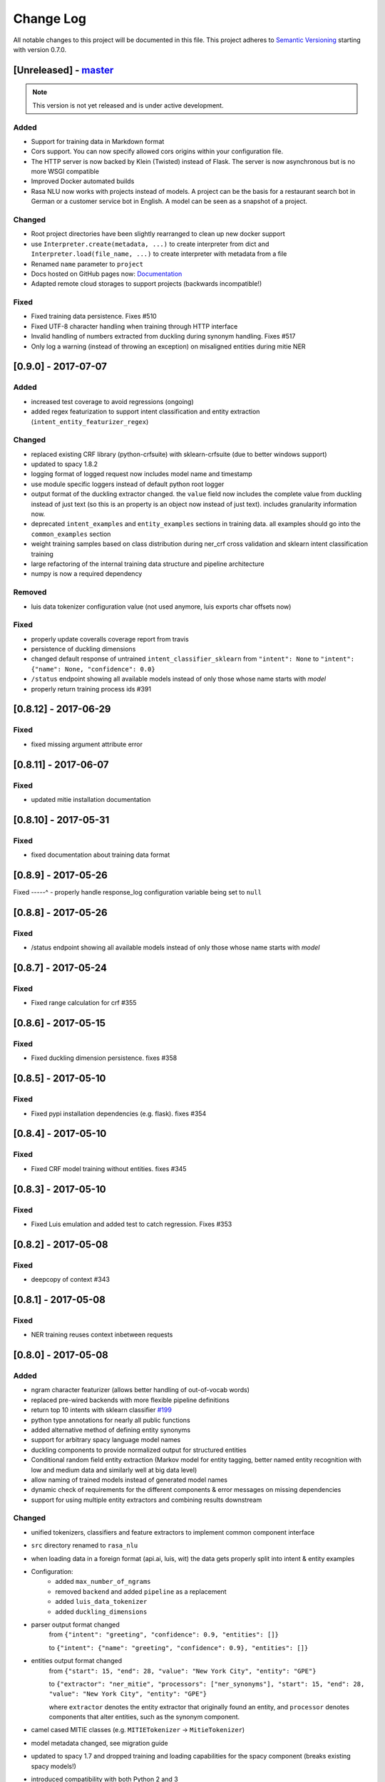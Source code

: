 Change Log
==========

All notable changes to this project will be documented in this file.
This project adheres to `Semantic Versioning`_ starting with version 0.7.0.

[Unreleased] - `master`_
^^^^^^^^^^^^^^^^^^^^^^^^

.. note:: This version is not yet released and is under active development.

Added
-----
- Support for training data in Markdown format
- Cors support. You can now specify allowed cors origins within your configuration file.
- The HTTP server is now backed by Klein (Twisted) instead of Flask. The server is now asynchronous but is no more WSGI compatible
- Improved Docker automated builds
- Rasa NLU now works with projects instead of models. A project can be the basis for a restaurant search bot in German or a customer service bot in English. A model can be seen as a snapshot of a project.

Changed
-------
- Root project directories have been slightly rearranged to clean up new docker support
- use ``Interpreter.create(metadata, ...)`` to create interpreter from dict and ``Interpreter.load(file_name, ...)`` to create interpreter with metadata from a file
- Renamed ``name`` parameter to ``project``
- Docs hosted on GitHub pages now: `Documentation <https://rasahq.github.io/rasa_nlu>`_
- Adapted remote cloud storages to support projects (backwards incompatible!)

Fixed
-----
- Fixed training data persistence. Fixes #510
- Fixed UTF-8 character handling when training through HTTP interface
- Invalid handling of numbers extracted from duckling during synonym handling. Fixes #517
- Only log a warning (instead of throwing an exception) on misaligned entities during mitie NER

[0.9.0] - 2017-07-07
^^^^^^^^^^^^^^^^^^^^

Added
-----
- increased test coverage to avoid regressions (ongoing)
- added regex featurization to support intent classification and entity extraction (``intent_entity_featurizer_regex``)

Changed
-------
- replaced existing CRF library (python-crfsuite) with sklearn-crfsuite (due to better windows support)
- updated to spacy 1.8.2
- logging format of logged request now includes model name and timestamp
- use module specific loggers instead of default python root logger
- output format of the duckling extractor changed. the ``value`` field now includes the complete value from duckling instead of just text (so this is an property is an object now instead of just text). includes granularity information now.
- deprecated ``intent_examples`` and ``entity_examples`` sections in training data. all examples should go into the ``common_examples`` section
- weight training samples based on class distribution during ner_crf cross validation and sklearn intent classification training
- large refactoring of the internal training data structure and pipeline architecture
- numpy is now a required dependency

Removed
-------
- luis data tokenizer configuration value (not used anymore, luis exports char offsets now)

Fixed
-----
- properly update coveralls coverage report from travis
- persistence of duckling dimensions
- changed default response of untrained ``intent_classifier_sklearn`` from ``"intent": None`` to ``"intent": {"name": None, "confidence": 0.0}``
- ``/status`` endpoint showing all available models instead of only those whose name starts with *model*
- properly return training process ids #391

[0.8.12] - 2017-06-29
^^^^^^^^^^^^^^^^^^^^^

Fixed
-----
- fixed missing argument attribute error


[0.8.11] - 2017-06-07
^^^^^^^^^^^^^^^^^^^^^

Fixed
-----
- updated mitie installation documentation

[0.8.10] - 2017-05-31
^^^^^^^^^^^^^^^^^^^^^

Fixed
-----
- fixed documentation about training data format


[0.8.9] - 2017-05-26
^^^^^^^^^^^^^^^^^^^^

Fixed
-----^
- properly handle response_log configuration variable being set to ``null``

[0.8.8] - 2017-05-26
^^^^^^^^^^^^^^^^^^^^

Fixed
-----
- /status endpoint showing all available models instead of only those whose name starts with *model*

[0.8.7] - 2017-05-24
^^^^^^^^^^^^^^^^^^^^

Fixed
-----
- Fixed range calculation for crf #355

[0.8.6] - 2017-05-15
^^^^^^^^^^^^^^^^^^^^

Fixed
-----
- Fixed duckling dimension persistence. fixes #358

[0.8.5] - 2017-05-10
^^^^^^^^^^^^^^^^^^^^

Fixed
-----
- Fixed pypi installation dependencies (e.g. flask). fixes #354

[0.8.4] - 2017-05-10
^^^^^^^^^^^^^^^^^^^^

Fixed
-----
- Fixed CRF model training without entities. fixes #345

[0.8.3] - 2017-05-10
^^^^^^^^^^^^^^^^^^^^

Fixed
-----
- Fixed Luis emulation and added test to catch regression. Fixes #353

[0.8.2] - 2017-05-08
^^^^^^^^^^^^^^^^^^^^

Fixed
-----
- deepcopy of context #343

[0.8.1] - 2017-05-08
^^^^^^^^^^^^^^^^^^^^

Fixed
-----
- NER training reuses context inbetween requests

[0.8.0] - 2017-05-08
^^^^^^^^^^^^^^^^^^^^
Added
-----
- ngram character featurizer (allows better handling of out-of-vocab words)
- replaced pre-wired backends with more flexible pipeline definitions
- return top 10 intents with sklearn classifier `#199 <https://github.com/RasaHQ/rasa_nlu/pull/199>`_
- python type annotations for nearly all public functions
- added alternative method of defining entity synonyms
- support for arbitrary spacy language model names
- duckling components to provide normalized output for structured entities
- Conditional random field entity extraction (Markov model for entity tagging, better named entity recognition with low and medium data and similarly well at big data level)
- allow naming of trained models instead of generated model names
- dynamic check of requirements for the different components & error messages on missing dependencies
- support for using multiple entity extractors and combining results downstream

Changed
-------
- unified tokenizers, classifiers and feature extractors to implement common component interface
- ``src`` directory renamed to ``rasa_nlu``
- when loading data in a foreign format (api.ai, luis, wit) the data gets properly split into intent & entity examples
- Configuration:
    - added ``max_number_of_ngrams``
    - removed ``backend`` and added ``pipeline`` as a replacement
    - added ``luis_data_tokenizer``
    - added ``duckling_dimensions``
- parser output format changed
    from ``{"intent": "greeting", "confidence": 0.9, "entities": []}``

    to ``{"intent": {"name": "greeting", "confidence": 0.9}, "entities": []}``
- entities output format changed
    from ``{"start": 15, "end": 28, "value": "New York City", "entity": "GPE"}``

    to ``{"extractor": "ner_mitie", "processors": ["ner_synonyms"], "start": 15, "end": 28, "value": "New York City", "entity": "GPE"}``

    where ``extractor`` denotes the entity extractor that originally found an entity, and ``processor`` denotes components that alter entities, such as the synonym component.
- camel cased MITIE classes (e.g. ``MITIETokenizer`` → ``MitieTokenizer``)
- model metadata changed, see migration guide
- updated to spacy 1.7 and dropped training and loading capabilities for the spacy component (breaks existing spacy models!)
- introduced compatibility with both Python 2 and 3

Removed
-------

Fixed
-----
- properly parse ``str`` additionally to ``unicode`` `#210 <https://github.com/RasaHQ/rasa_nlu/issues/210>`_
- support entity only training `#181 <https://github.com/RasaHQ/rasa_nlu/issues/181>`_
- resolved conflicts between metadata and configuration values `#219 <https://github.com/RasaHQ/rasa_nlu/issues/219>`_
- removed tokenization when reading Luis.ai data (they changed their format) `#241 <https://github.com/RasaHQ/rasa_nlu/issues/241>`_

[0.7.4] - 2017-03-27
^^^^^^^^^^^^^^^^^^^^

Fixed
-----
- fixed failed loading of example data after renaming attributes, i.e. "KeyError: 'entities'"

[0.7.3] - 2017-03-15
^^^^^^^^^^^^^^^^^^^^

Fixed
-----
- fixed regression in mitie entity extraction on special characters
- fixed spacy fine tuning and entity recognition on passed language instance

[0.7.2] - 2017-03-13
^^^^^^^^^^^^^^^^^^^^

Fixed
-----
- python documentation about calling rasa NLU from python

[0.7.1] - 2017-03-10
^^^^^^^^^^^^^^^^^^^^

Fixed
-----
- mitie tokenization value generation `#207 <https://github.com/RasaHQ/rasa_nlu/pull/207>`_, thanks @cristinacaputo
- changed log file extension from ``.json`` to ``.log``, since the contained text is not proper json


[0.7.0] - 2017-03-10
^^^^^^^^^^^^^^^^^^^^
This is a major version update. Please also have a look at the `Migration Guide <https://rasahq.github.io/rasa_nlu/migrations.html>`_.

Added
-----
- Changelog ;)
- option to use multi-threading during classifier training
- entity synonym support
- proper temporary file creation during tests
- mitie_sklearn backend using mitie tokenization and sklearn classification
- option to fine-tune spacy NER models
- multithreading support of build in REST server (e.g. using gunicorn)
- multitenancy implementation to allow loading multiple models which share the same backend

Fixed
-----
- error propagation on failed vector model loading (spacy)
- escaping of special characters during mitie tokenization

[0.6-beta] - 2017-01-31
^^^^^^^^^^^^^^^^^^^^^^^

.. _`master`: https://github.com/RasaHQ/rasa_nlu/

.. _`Semantic Versioning`: http://semver.org/
